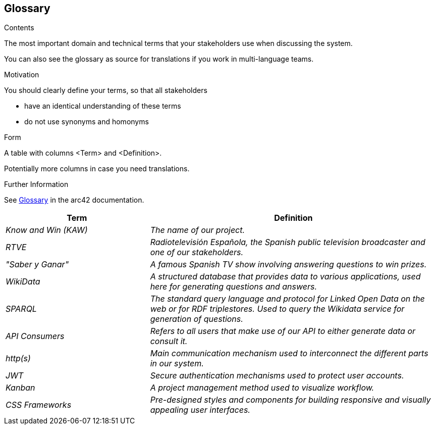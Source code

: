 ifndef::imagesdir[:imagesdir: ../images]

[[section-glossary]]
== Glossary

[role="arc42help"]
****
.Contents
The most important domain and technical terms that your stakeholders use when discussing the system.

You can also see the glossary as source for translations if you work in multi-language teams.

.Motivation
You should clearly define your terms, so that all stakeholders

* have an identical understanding of these terms
* do not use synonyms and homonyms


.Form

A table with columns <Term> and <Definition>.

Potentially more columns in case you need translations.


.Further Information

See https://docs.arc42.org/section-12/[Glossary] in the arc42 documentation.

****

[cols="e,2e" options="header"]
|===
|Term |Definition

|Know and Win (KAW)
|The name of our project.

|RTVE
|Radiotelevisión Española, the Spanish public television broadcaster and one of our stakeholders.

|"Saber y Ganar"
|A famous Spanish TV show involving answering questions to win prizes.

|WikiData
|A structured database that provides data to various applications, used here for generating questions and answers.

| SPARQL
| The standard query language and protocol for Linked Open Data on the web or for RDF triplestores. Used to query the Wikidata service for generation of questions.

|API Consumers
|Refers to all users that make use of our API to either generate data or consult it.

| http(s)
| Main communication mechanism used to interconnect the different parts in our system.

|JWT
|Secure authentication mechanisms used to protect user accounts.

|Kanban
|A project management method used to visualize workflow.

|CSS Frameworks
|Pre-designed styles and components for building responsive and visually appealing user interfaces.
|===